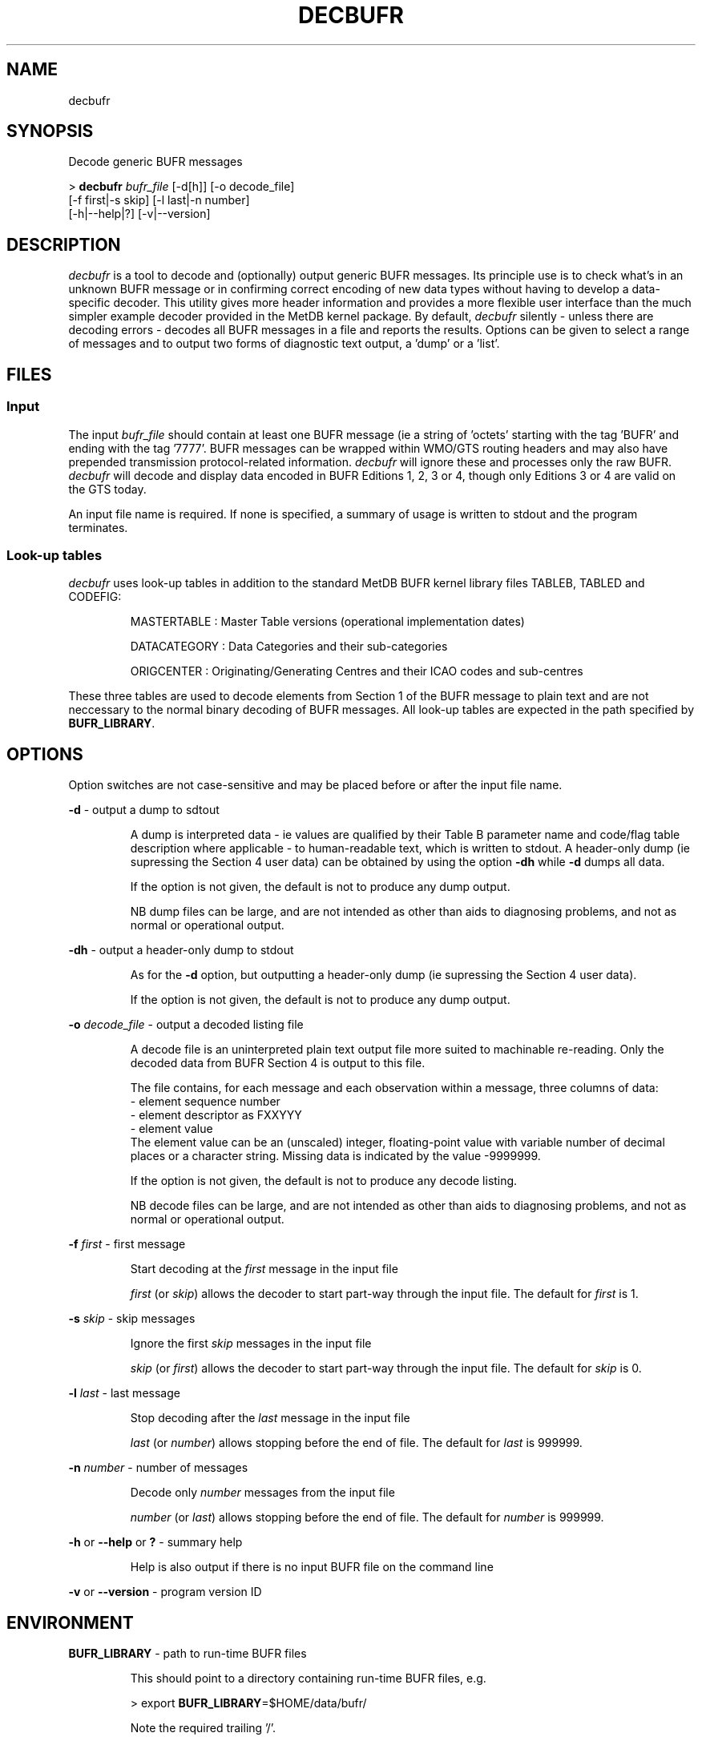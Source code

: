 ./" $Id: decbufr.1 20 2011-04-18 10:49:17Z frdo $
./
.TH DECBUFR 1 27-Mar-2011 BUFR BUFR
./"
.SH NAME
decbufr
./"
.SH SYNOPSIS
Decode generic BUFR messages
.PP
>
.B decbufr 
.I bufr_file
[\-d[h]] [\-o decode_file]
                    [-f first|-s skip] [-l last|-n number] 
                    [-h|--help|?] [-v|--version]
./"
.SH DESCRIPTION
.I decbufr
is a tool to decode and (optionally) output generic BUFR messages. Its 
principle use is to check what's in an unknown BUFR message or in confirming 
correct encoding of new data types without having to develop a data-specific
decoder. This utility gives more header information and provides a more 
flexible user interface than the much simpler example decoder provided in the
MetDB kernel package. By default,
.I decbufr
silently - unless there are decoding errors - decodes all BUFR messages in a 
file and reports the results. Options can be given to select a range of 
messages and to output two forms of diagnostic text output, a 'dump' or 
a  'list'.
./"
.SH FILES
.SS Input
The input 
.I bufr_file
should contain at least one BUFR message (ie a string
of 'octets' starting with the tag 'BUFR' and ending with the tag '7777'.
BUFR messages can be wrapped within WMO/GTS routing headers and may
also have prepended transmission protocol\-related information.
.I decbufr
will ignore these and processes only the raw BUFR.
.I decbufr
will decode and display data encoded in BUFR Editions 1, 2, 3 or 4, though only
Editions 3 or 4 are valid on the GTS today.
.PP
An input file name is required. If none is specified, a summary of
usage is written to stdout and the program terminates.
./"
.SS Look-up tables
.I decbufr
uses look-up tables in addition to the standard MetDB BUFR kernel
library files TABLEB, TABLED and CODEFIG:
.IP
MASTERTABLE : Master Table versions (operational implementation dates)
.IP
DATACATEGORY : Data Categories and their sub-categories
.IP
ORIGCENTER : Originating/Generating Centres and their ICAO codes and
sub-centres

.PP
These three tables are used to decode elements from Section 1 of the BUFR
message to plain text and are not neccessary to the normal binary
decoding of BUFR messages. All look-up tables are expected in the path
specified by
.BR BUFR_LIBRARY .
./"
.SH OPTIONS
Option switches are not case\-sensitive and may be placed before or after
the input file name.
.PP
.B -d
\- output a dump to sdtout
.IP
A dump is interpreted data \- ie values are qualified by their Table B
parameter name and code/flag table description where applicable - to
human-readable text, which is written to stdout. A header-only dump
(ie supressing the Section 4 user data) can be obtained by using
the option
.B -dh
while
.B -d
dumps all data.
.IP
If the option is not given, the default is not to produce any dump output.
.IP
NB dump files can be large, and are not intended as other than aids to
diagnosing problems, and not as normal or operational output.

.PP
.B -dh
\- output a header-only dump to stdout
.IP
As for the
.B -d
option, but outputting a header-only dump (ie supressing the Section 4
user data).
.IP
If the option is not given, the default is not to produce any dump output.

.PP
.B -o
.I decode_file
\- output a decoded listing file
.IP
A decode file is an uninterpreted plain text output file more suited
to machinable re-reading. Only the decoded data from BUFR Section 4
is output to this file.
.IP
The file contains, for each message and each observation within a
message, three columns of data:
 - element sequence number
 - element descriptor as FXXYYY
 - element value
.br
The element value can be an (unscaled) integer, floating-point value
with variable number of decimal places or a character string. Missing data
is indicated by the value -9999999.
.IP
If the option is not given, the default is not to produce any decode listing.
.IP
NB decode files can be large, and are not intended as other than aids to
diagnosing problems, and not as normal or operational output.
.PP
.B -f 
.I first
\- first message
.IP
Start decoding at the
.I first
message in the input file
.IP
.I first
(or
.IR skip ) 
allows the decoder to start part-way through the input
file. The default for
.I first
is 1.
.PP
.B -s 
.I skip
\- skip messages
.IP
Ignore the first
.I skip
messages in the input file
.IP
.I skip
(or
.IR first ) 
allows the decoder to start part-way through the input
file. The default for
.I skip
is 0.
.PP
.B -l 
.I last
\- last message
.IP
Stop decoding after the
.I last
message in the input file
.IP
.I last
(or
.IR number )
allows stopping before the end of file. The default for
.I last
is 999999.
.PP
.B -n 
.I number
\- number of messages
.IP
Decode only
.I number
messages from the input file
.IP
.I number
(or
.IR last )
allows stopping before the end of file. The default for
.I number
is 999999.
.PP
.B -h 
or 
.B --help
or
.B ?
\- summary help
.IP
Help is also output if there is no input BUFR file on the command line
.PP
.B -v
or
.B --version
\- program version ID
./"
.SH ENVIRONMENT
.PP
.B BUFR_LIBRARY
\- path to run-time BUFR files
.IP
This should point to a directory containing run-time BUFR files, e.g.
.IP
  > export 
.BR BUFR_LIBRARY =$HOME/data/bufr/
.IP
Note the required trailing '/'.

It is recommended to include this definition in the user's 
.I .profile 
or other appropriate place so that it is always available when logged in,
interactively or otherwise.
./"
.SH EXAMPLES
In the following examples, file 'myfile.bfr' contains 10 BUFR
messages.
.PP
.B 1.
Simple check for correct decoding of messages:
.PP
  > 
.B decbufr 
myfile.bfr
.PP
.B 2.
Produce a header-only dump file of the just the first message:
.PP
  > 
.B decbufr 
\-n1 -dh myfile.bfr > myfile.dmp

Note that stdout has been redirected to a file.
.PP
.B 3.
Produce a full dump file and a decoded listing file of the 5th and 6th
messages.
.PP
  > 
.B decbufr 
\-s4 -l6 -d -o myfile.out > myfile.dmp
.PP
In this example, options -s4 and -f5 would be equivalent as would -l6 and -n2.
./"
.SH ERRORS
The program will terminate on encountering an error, including:
  - input file not found
  - input file read error
  - nothing read from file (found no 'BUFR' start tag)
  - truncated message (found no '7777' end tag)
.br
In these cases, an error message will be written to stdout and
.I decbufr
will return an exit code 1 to the calling shell.
.PP
Diagnostics relating to errors in decoding the BUFR itself are output
to stdout. These messages are produced by the MetDB kernel routines,
and documentation for that package should be consulted for more
details.
./"
.SH REFERENCES
.PP
 1. Manual on Codes: International Codes, Part B & Part C.
    WMO-No. 306, World Meteorological Organisation, Geneva.
    http://www.wmo.int/pages/prog/www/WMOCodes/VolumeI2.html

 2. Met Office (2011). Decoding and Encoding BUFR messages.
    MetDB Technote 1, Rev.4, Feb 2011 [dmtn1.html].

 3. Dragosavac, Milan (2009). BUFR User's Guide.
    ECMWF Operations Department Technical Note, July 2009.
./"
.SH AUTHORS
Dave Offiler, Met Office, <dave.offiler@metoffice.gov.uk>

